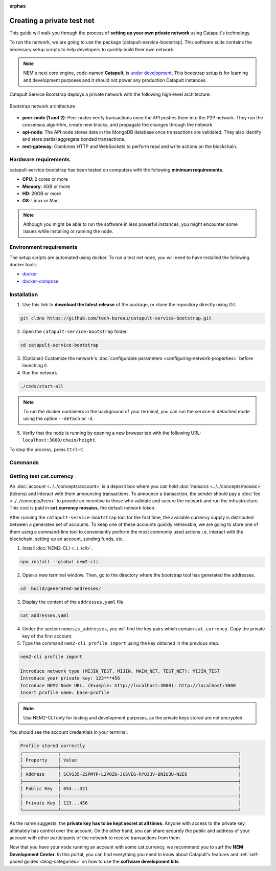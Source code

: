 :orphan:

.. post:: 03 Oct, 2019
    :category: Network
    :excerpt: 1
    :nocomments:

###########################
Creating a private test net
###########################

This guide will walk you through the process of **setting up your own private network** using Catapult's technology.

To run the network, we are going to use the package |catapult-service-bootstrap|. This software suite contains the necessary setup scripts to help developers to quickly build their own network.

.. note:: NEM's next core engine, code-named **Catapult**, is `under development <https://github.com/nemtech/catapult-server/milestones>`_. This bootstrap setup is for learning and development purposes and it should not power any production Catapult instances.

Catapult Service Bootstrap deploys a private network with the following high-level architecture:

.. figure:: ../../resources/images/diagrams/four-layer-architecture.png
    :width: 500px
    :align: center

    Bootstrap network architecture

* **peer-node (1 and 2)**: Peer nodes verify transactions once the API pushes them into the P2P network. They run the consensus algorithm, create new blocks, and propagate the changes through the network.

* **api-node**: The API node stores data in the MongoDB database once transactions are validated. They also identify and store partial aggregate bonded transactions.

* **rest-gateway**: Combines HTTP and WebSockets to perform read and write actions on the blockchain.

*********************
Hardware requirements
*********************

catapult-service-bootstrap has been tested on computers with the following **minimum requirements**.

* **CPU**: 2 cores or more
* **Memory**: 4GB or more
* **HD**: 20GB or more
* **OS**: Linux or Mac

.. note:: Although you might be able to run the software in less powerful instances, you might encounter some issues while installing or running the node.

************************
Environment requirements
************************

The setup scripts are automated using docker. To run a test net node, you will need to have installed the following docker tools:

* `docker`_
* `docker-compose`_

************
Installation
************

1. Use this link to **download the latest release** of the package, or clone the repository directly using Git.

.. code-block:: bash

    git clone https://github.com/tech-bureau/catapult-service-bootstrap.git

2. Open the ``catapult-service-bootstrap`` folder.

.. code-block:: bash

    cd catapult-service-bootstrap

3. (Optional) Customize the network's :doc:`configurable parameters <configuring-network-properties>` before launching it.

4. Run the network.

.. code-block:: bash

    ./cmds/start-all

.. note:: To run the docker containers in the background of your terminal, you can run the service in detached mode using the option ``--detach`` or ``-d``.

5. Verify that the node is running by opening a new browser tab with the following URL: ``localhost:3000/chain/height``.

To stop the process, press ``Ctrl+C``.

********
Commands
********

.. csv-table::
    :header: "Command", "Description"
    :delim: ;

    ./cmds/clean-data; Delete all of the blockchain and cache data, keeping the configuration and generated keys.
    ./cmds/clean-all; Clean the data and additionally will remove the generated keys and the configuration generated from these keys.
    ./cmds/run-api-recovery; Run the API recovery service.
    ./cmds/setup-network; Create the nemesis block and generate all the config files if they do not already exist on disk.
    ./cmds/start-all; Create config and nemesis if it doesn't exist and starts up all services.
    ./cmds/start-api-db; Start the MongoDB instance and configure schema/indexes if needed.
    ./cmds/start-api-node; Start the API node.
    ./cmds/start-catapult-api; Start the API node and REST gateway services.
    ./cmds/start-catapult-api-broker;  Start just the API broker service.
    ./cmds/start-catapult-peers; Start peer0 and peer1 services only.
    ./cmds/stop-all; Stop all the services.
    ./cmds/stop-api-db; Stop the MongoDB service.
    ./cmds/stop-api-node; Stop the API node.
    ./cmds/stop-catapult-api; Stop the API node and REST gateway services.
    ./cmds/stop-catapult-api-broker;   Stop just the API broker service.
    ./cmds/stop-catapult-peers; Stop peer0 and peer1 services.
    ./cmds/stop-catapult-api-broker ;  Stop just the API broker service.

*************************
Getting test cat.currency
*************************

An :doc:`account <../../concepts/account>` is a deposit box where you can hold :doc:`mosaics <../../concepts/mosaic>` (tokens) and interact with them announcing transactions. To announce a transaction, the sender should pay a :doc:`fee <../../concepts/fees>` to provide an incentive to those who validate and secure the network and run the infrastructure. This cost is paid in **cat.currency mosaics**, the default network token.

After running the ``catapult-service-bootstrap`` tool for the first time, the available currency supply is distributed between a generated set of accounts. To keep one of these accounts quickly retrievable, we are going to store one of them using a command-line tool to conveniently perform the most commonly used actions i.e. interact with the blockchain, setting up an account, sending funds, etc.

1. Install :doc:`NEM2-CLI <../../cli>`.

.. code-block:: bash

    npm install --global nem2-cli

2. Open a new terminal window. Then, go to the directory where the bootstrap tool has generated the addresses.

.. code-block:: bash

    cd  build/generated-addresses/

3. Display the content of the ``addresses.yaml`` file.

.. code-block:: bash

    cat addresses.yaml

4. Under the section ``nemesis_addresses``, you will find the key pairs which contain ``cat.currency``. Copy the private key of the first account.

5. Type the command ``nem2-cli profile import`` using the key obtained in the previous step.

.. code-block:: bash

    nem2-cli profile import

    Introduce network type (MIJIN_TEST, MIJIN, MAIN_NET, TEST_NET): MIJIN_TEST
    Introduce your private key: 123***456
    Introduce NEM2 Node URL. (Example: http://localhost:3000): http://localhost:3000
    Insert profile name: base-profile

.. note:: Use NEM2-CLI only for testing and development purposes, as the private keys stored are not encrypted.

You should see the account credentials in your terminal.

.. code-block:: bash

    Profile stored correctly
    ┌─────────────┬──────────────────────────────────────────────────────────────────┐
    │ Property    │ Value                                                            │
    ├─────────────┼──────────────────────────────────────────────────────────────────┤
    │ Address     │ SCVG35-ZSPMYP-L2POZQ-JGSVEG-RYOJ3V-BNIU3U-N2E6                   │
    ├─────────────┼──────────────────────────────────────────────────────────────────┤
    │ Public Key  │ 654...321                                                        │
    ├─────────────┼──────────────────────────────────────────────────────────────────┤
    │ Private Key │ 123...456                                                        │
    └─────────────┴──────────────────────────────────────────────────────────────────┘

As the name suggests, the **private key has to be kept secret at all times**. Anyone with access to the private key ultimately has control over the account. On the other hand, you can share securely the public and address of your account with other participants of the network to receive transactions from them.

Now that you have your node running an account with some cat.currency, we recommend you to surf the **NEM Development Center**. In this portal, you can find everything you need to know about Catapult's features and :ref:`self-paced guides <blog-categories>` on how to use the **software development kits**.

.. _docker: https://docs.docker.com/install/

.. _docker-compose: https://docs.docker.com/compose/install/

.. |catapult-service-bootstrap| raw:: html

   <a href="https://github.com/tech-bureau/catapult-service-bootstrap" target="_blank">Catapult Service Bootstrap</a>
